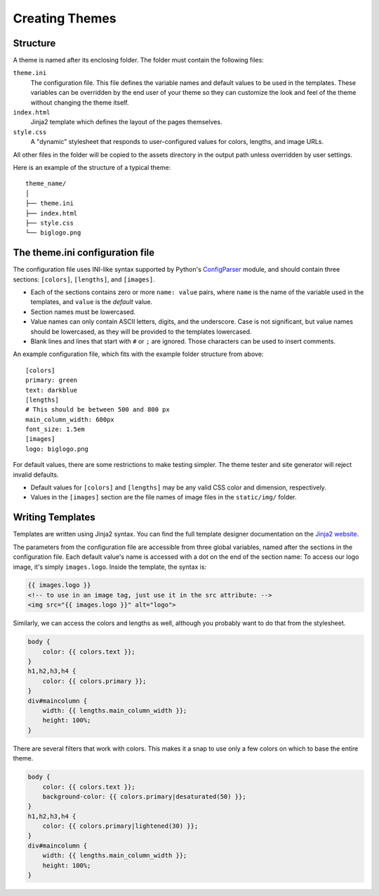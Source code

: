 Creating Themes
###############

Structure
=========

A theme is named after its enclosing folder. The folder must contain the
following files:

``theme.ini``
    The configuration file. This file defines the variable names and default
    values to be used in the templates. These variables can be overridden by
    the end user of your theme so they can customize the look and feel of the
    theme without changing the theme itself.

``index.html``
    Jinja2 template which defines the layout of the pages themselves.

``style.css``
    A "dynamic" stylesheet that responds to user-configured values for colors,
    lengths, and image URLs.

All other files in the folder will be copied to the assets directory in the
output path unless overridden by user settings.

Here is an example of the structure of a typical theme::

    theme_name/
    │
    ├── theme.ini
    ├── index.html
    ├── style.css
    └── biglogo.png


The theme.ini configuration file
================================

.. _ConfigParser: http://docs.python.org/2/library/configparser.html

The configuration file uses INI-like syntax supported by Python's
ConfigParser_ module, and should contain three sections: ``[colors]``,
``[lengths]``, and ``[images]``.

-   Each of the sections contains zero or more ``name: value`` pairs, where
    ``name`` is the name of the variable used in the templates, and ``value``
    is the *default* value.
-   Section names must be lowercased.
-   Value names can only contain ASCII letters, digits, and the underscore.
    Case is not significant, but value names should be lowercased, as they
    will be provided to the templates lowercased.
-   Blank lines and lines that start with ``#`` or ``;`` are ignored. Those
    characters can be used to insert comments.

An example configuration file, which fits with the example folder structure
from above::

    [colors]
    primary: green
    text: darkblue
    [lengths]
    # This should be between 500 and 800 px
    main_column_width: 600px
    font_size: 1.5em
    [images]
    logo: biglogo.png

For default values, there are some restrictions to make testing simpler. The
theme tester and site generator will reject invalid defaults.

-   Default values for ``[colors]`` and ``[lengths]`` may be any valid CSS
    color and dimension, respectively.
-   Values in the ``[images]`` section are the file names of image files in
    the ``static/img/`` folder.


Writing Templates
=================

.. _`Jinja2 website`: http://jinja.pocoo.org/docs/templates/

Templates are written using Jinja2 syntax. You can find the full template
designer documentation on the `Jinja2 website`_.

The parameters from the configuration file are accessible from three global
variables, named after the sections in the configuration file. Each default
value's name is accessed with a dot on the end of the section name: To access
our logo image, it's simply ``images.logo``. Inside the template, the syntax
is:

.. code-block:: html+jinja

    {{ images.logo }}
    <!-- to use in an image tag, just use it in the src attribute: -->
    <img src="{{ images.logo }}" alt="logo">

Similarly, we can access the colors and lengths as well, although you
probably want to do that from the stylesheet.

.. code-block:: css+jinja

    body {
        color: {{ colors.text }};
    }
    h1,h2,h3,h4 {
        color: {{ colors.primary }};
    }
    div#maincolumn {
        width: {{ lengths.main_column_width }};
        height: 100%;
    }

There are several filters that work with colors. This makes it a snap to use
only a few colors on which to base the entire theme.

.. code-block:: css+jinja

    body {
        color: {{ colors.text }};
        background-color: {{ colors.primary|desaturated(50) }};
    }
    h1,h2,h3,h4 {
        color: {{ colors.primary|lightened(30) }};
    }
    div#maincolumn {
        width: {{ lengths.main_column_width }};
        height: 100%;
    }








